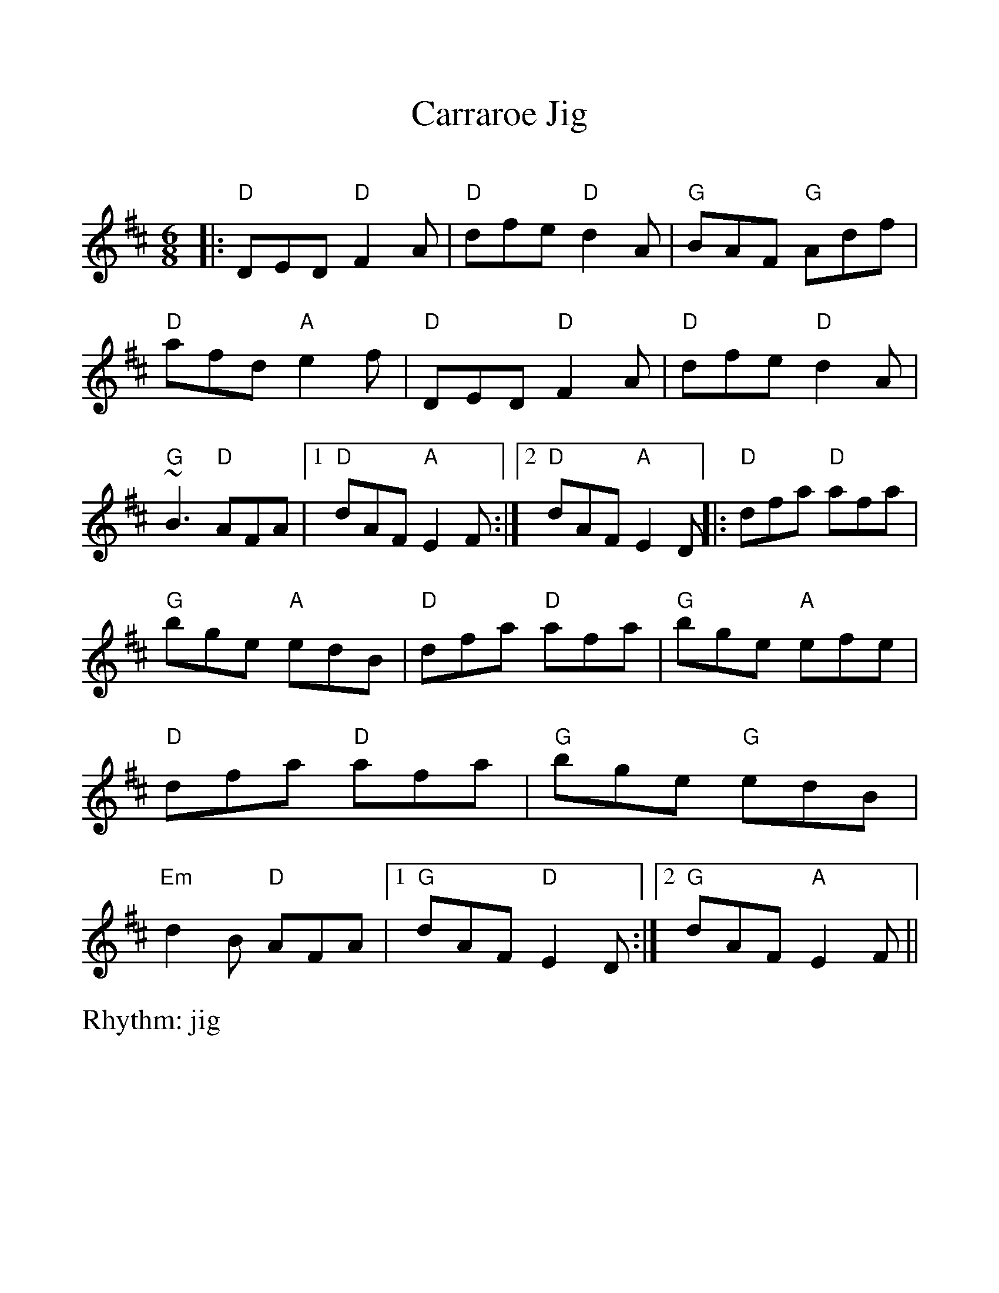%Scale the output
%%scale 1.1
%%format dulcimer.fmt
X:1
T:Carraroe Jig
C:
M:6/8    %(3/4, 4/4, 6/8)
L:1/8    %(1/8, 1/4)
V:1 clef=treble
%%continueall 1
%%partsbox 1
%%writehistory 1
R: jig
K: Dmaj
|:"D"DED "D"F2A|"D"dfe "D"d2A|"G"BAF "G"Adf
|"D"afd "A"e2f|"D"DED "D"F2A|"D"dfe "D"d2A
|"G"~B3 "D"AFA|1 "D"dAF "A"E2F:|2 "D"dAF "A"E2D||
|:"D"dfa "D"afa|"G"bge "A"edB|"D"dfa "D"afa
|"G"bge "A"efe|"D"dfa "D"afa|"G"bge "G"edB
|"Em"d2B "D"AFA|1 "G"dAF "D"E2D:|2 "G"dAF "A"E2F||

